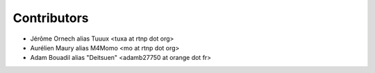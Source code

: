 Contributors
------------

* Jérôme Ornech alias Tuuux <tuxa at rtnp dot org>
* Aurélien Maury alias M4Momo <mo at rtnp dot org>
* Adam Bouadil alias "Deitsuen" <adamb27750 at orange dot fr>